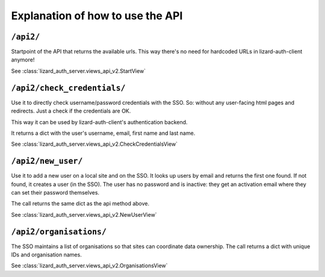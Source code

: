 Explanation of how to use the API
=================================


``/api2/``
------------

Startpoint of the API that returns the available urls. This way there's no
need for hardcoded URLs in lizard-auth-client anymore!

See :class:`lizard_auth_server.views_api_v2.StartView`


``/api2/check_credentials/``
------------------------------

Use it to directly check username/password credentials with the SSO. So:
without any user-facing html pages and redirects. Just a check if the
credentials are OK.

This way it can be used by lizard-auth-client's authentication backend.

It returns a dict with the user's username, email, first name and last name.

See :class:`lizard_auth_server.views_api_v2.CheckCredentialsView`


``/api2/new_user/``
------------------------------

Use it to add a new user on a local site and on the SSO. It looks up users by
email and returns the first one found. If not found, it creates a user (in the
SSO). The user has no password and is inactive: they get an activation email
where they can set their password themselves.

The call returns the same dict as the api method above.

See :class:`lizard_auth_server.views_api_v2.NewUserView`


``/api2/organisations/``
------------------------

The SSO maintains a list of organisations so that sites can coordinate data
ownership. The call returns a dict with unique IDs and organisation names.

See :class:`lizard_auth_server.views_api_v2.OrganisationsView`
